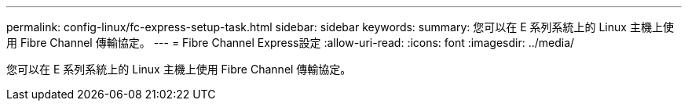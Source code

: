 ---
permalink: config-linux/fc-express-setup-task.html 
sidebar: sidebar 
keywords:  
summary: 您可以在 E 系列系統上的 Linux 主機上使用 Fibre Channel 傳輸協定。 
---
= Fibre Channel Express設定
:allow-uri-read: 
:icons: font
:imagesdir: ../media/


[role="lead"]
您可以在 E 系列系統上的 Linux 主機上使用 Fibre Channel 傳輸協定。
